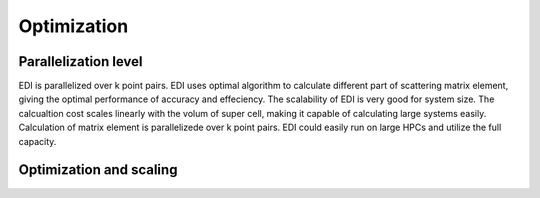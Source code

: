 Optimization
=====

.. _installation:

Parallelization level
------------

EDI is parallelized over k point pairs.
EDI uses optimal algorithm to calculate different part of scattering matrix element, giving the optimal performance of accuracy and effeciency.
The scalability of EDI is very good for system size. 
The calcualtion cost scales linearly with the volum of super cell, making it capable of calculating large systems easily.
Calculation of matrix element is parallelizede over k point pairs. 
EDI could easily run on large HPCs and utilize the full capacity.


Optimization and scaling
----------------
